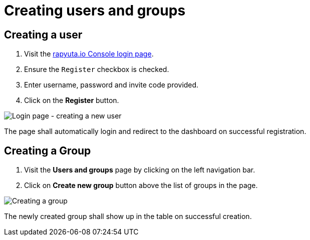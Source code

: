 = Creating users and groups

== Creating a user
1. Visit the https://console.rapyuta.io/login[rapyuta.io Console login page].
2. Ensure the `Register` checkbox is checked.
3. Enter username, password and invite code provided.
4. Click on the *Register* button.

image::creating_users_groups/login.png["Login page - creating a new user"]

The page shall automatically login and redirect to the dashboard on successful registration.

== Creating a Group 
1. Visit the *Users and groups* page by clicking on the left navigation bar.
2. Click on *Create new group* button above the list of groups in the page.

image::creating_users_groups/group_creation.png["Creating a group"]

The newly created group shall show up in the table on successful creation.